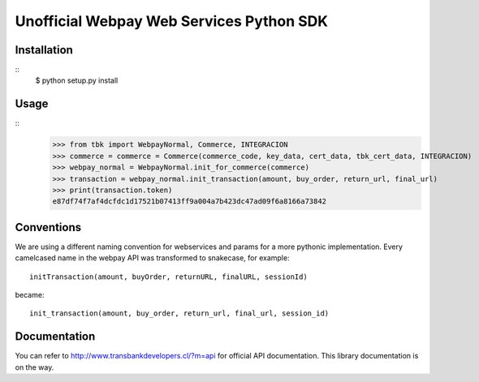 =========================================
Unofficial Webpay Web Services Python SDK
=========================================

Installation
============

::
	$ python setup.py install


Usage
=====

::
	>>> from tbk import WebpayNormal, Commerce, INTEGRACION
	>>> commerce = commerce = Commerce(commerce_code, key_data, cert_data, tbk_cert_data, INTEGRACION)
	>>> webpay_normal = WebpayNormal.init_for_commerce(commerce)
	>>> transaction = webpay_normal.init_transaction(amount, buy_order, return_url, final_url)
	>>> print(transaction.token)
	e87df74f7af4dcfdc1d17521b07413ff9a004a7b423dc47ad09f6a8166a73842


Conventions
===========

We are using a different naming convention for webservices and params for a more pythonic implementation. Every camelcased name in the webpay API was transformed to snakecase, for example::

	initTransaction(amount, buyOrder, returnURL, finalURL, sessionId)

became::

	init_transaction(amount, buy_order, return_url, final_url, session_id)


Documentation
=============

You can refer to http://www.transbankdevelopers.cl/?m=api for official API documentation. This library documentation is on the way.
